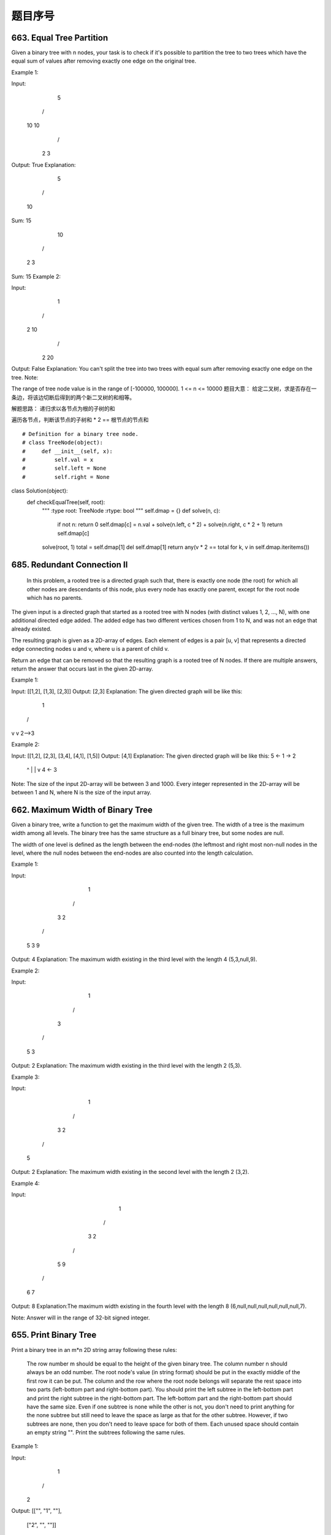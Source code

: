 题目序号   
============================================================



663. Equal Tree Partition
-------------------------


Given a binary tree with n nodes, your task is to check if it's possible to partition the tree to two trees which have the equal sum of values after removing exactly one edge on the original tree.

Example 1:

Input:     
    5
   / \
  10 10
    /  \
   2   3

Output: True
Explanation: 
    5
   / 
  10
      
Sum: 15

   10
  /  \
 2    3

Sum: 15
Example 2:

Input:     
    1
   / \
  2  10
    /  \
   2   20

Output: False
Explanation: You can't split the tree into two trees with equal sum after removing exactly one edge on the tree.
Note:

The range of tree node value is in the range of [-100000, 100000].
1 <= n <= 10000
题目大意：
给定二叉树，求是否存在一条边，将该边切断后得到的两个新二叉树的和相等。

解题思路：
递归求以各节点为根的子树的和

遍历各节点，判断该节点的子树和 * 2 == 根节点的节点和


::

# Definition for a binary tree node.
# class TreeNode(object):
#     def __init__(self, x):
#         self.val = x
#         self.left = None
#         self.right = None

class Solution(object):
    def checkEqualTree(self, root):
        """
        :type root: TreeNode
        :rtype: bool
        """
        self.dmap = {}
        def solve(n, c):
            if not n: return 0
            self.dmap[c] = n.val + solve(n.left, c * 2) + solve(n.right, c * 2 + 1)
            return self.dmap[c]
        solve(root, 1)
        total = self.dmap[1]
        del self.dmap[1]
        return any(v * 2 == total for k, v in self.dmap.iteritems())



685. Redundant Connection II 
----------------------------


 In this problem, a rooted tree is a directed graph such that, there is exactly one node (the root) for which all other nodes are descendants of this node, plus every node has exactly one parent, except for the root node which has no parents.

The given input is a directed graph that started as a rooted tree with N nodes (with distinct values 1, 2, ..., N), with one additional directed edge added. The added edge has two different vertices chosen from 1 to N, and was not an edge that already existed.

The resulting graph is given as a 2D-array of edges. Each element of edges is a pair [u, v] that represents a directed edge connecting nodes u and v, where u is a parent of child v.

Return an edge that can be removed so that the resulting graph is a rooted tree of N nodes. If there are multiple answers, return the answer that occurs last in the given 2D-array.

Example 1:

Input: [[1,2], [1,3], [2,3]]
Output: [2,3]
Explanation: The given directed graph will be like this:
  1
 / \
v   v
2-->3

Example 2:

Input: [[1,2], [2,3], [3,4], [4,1], [1,5]]
Output: [4,1]
Explanation: The given directed graph will be like this:
5 <- 1 -> 2
     ^    |
     |    v
     4 <- 3

Note:
The size of the input 2D-array will be between 3 and 1000.
Every integer represented in the 2D-array will be between 1 and N, where N is the size of the input array.




662. Maximum Width of Binary Tree
---------------------------------

Given a binary tree, write a function to get the maximum width of the given tree. The width of a tree is the maximum width among all levels. The binary tree has the same structure as a full binary tree, but some nodes are null.

The width of one level is defined as the length between the end-nodes (the leftmost and right most non-null nodes in the level, where the null nodes between the end-nodes are also counted into the length calculation.

Example 1:

Input: 

           1
         /   \
        3     2
       / \     \  
      5   3     9 

Output: 4
Explanation: The maximum width existing in the third level with the length 4 (5,3,null,9).

Example 2:

Input: 

          1
         /  
        3    
       / \       
      5   3     

Output: 2
Explanation: The maximum width existing in the third level with the length 2 (5,3).

Example 3:

Input: 

          1
         / \
        3   2 
       /        
      5      

Output: 2
Explanation: The maximum width existing in the second level with the length 2 (3,2).

Example 4:

Input: 

          1
         / \
        3   2
       /     \  
      5       9 
     /         \
    6           7
Output: 8
Explanation:The maximum width existing in the fourth level with the length 8 (6,null,null,null,null,null,null,7).


Note: Answer will in the range of 32-bit signed integer. 



655. Print Binary Tree
----------------------


Print a binary tree in an m*n 2D string array following these rules:

    The row number m should be equal to the height of the given binary tree.
    The column number n should always be an odd number.
    The root node's value (in string format) should be put in the exactly middle of the first row it can be put. The column and the row where the root node belongs will separate the rest space into two parts (left-bottom part and right-bottom part). You should print the left subtree in the left-bottom part and print the right subtree in the right-bottom part. The left-bottom part and the right-bottom part should have the same size. Even if one subtree is none while the other is not, you don't need to print anything for the none subtree but still need to leave the space as large as that for the other subtree. However, if two subtrees are none, then you don't need to leave space for both of them.
    Each unused space should contain an empty string "".
    Print the subtrees following the same rules.

Example 1:

Input:
     1
    /
   2
Output:
[["", "1", ""],
 ["2", "", ""]]

Example 2:

Input:
     1
    / \
   2   3
    \
     4
Output:
[["", "", "", "1", "", "", ""],
 ["", "2", "", "", "", "3", ""],
 ["", "", "4", "", "", "", ""]]

Example 3:

Input:
      1
     / \
    2   5
   / 
  3 
 / 
4 
Output:

[["",  "",  "", "",  "", "", "", "1", "",  "",  "",  "",  "", "", ""]
 ["",  "",  "", "2", "", "", "", "",  "",  "",  "",  "5", "", "", ""]
 ["",  "3", "", "",  "", "", "", "",  "",  "",  "",  "",  "", "", ""]
 ["4", "",  "", "",  "", "", "", "",  "",  "",  "",  "",  "", "", ""]]

Note: The height of binary tree is in the range of [1, 10]. 




654. Maximum Binary Tree
------------------------

 Given an integer array with no duplicates. A maximum tree building on this array is defined as follow:

    The root is the maximum number in the array.
    The left subtree is the maximum tree constructed from left part subarray divided by the maximum number.
    The right subtree is the maximum tree constructed from right part subarray divided by the maximum number.

Construct the maximum tree by the given array and output the root node of this tree.

Example 1:

Input: [3,2,1,6,0,5]
Output: return the tree root node representing the following tree:

      6
    /   \
   3     5
    \    / 
     2  0   
       \
        1

Note:

    The size of the given array will be in the range [1,1000].


652. Find Duplicate Subtrees
----------------------------

Given a binary tree, return all duplicate subtrees. For each kind of duplicate subtrees, you only need to return the root node of any one of them.

Two trees are duplicate if they have the same structure with same node values.

Example 1: 
        1
       / \
      2   3
     /   / \
    4   2   4
       /
      4
The following are two duplicate subtrees:
      2
     /
    4
and
    4
Therefore, you need to return above trees' root in the form of a list.



623. Add One Row to Tree
------------------------




Given the root of a binary tree, then value v and depth d, you need to add a row of nodes with value v at the given depth d. The root node is at depth 1.

The adding rule is: given a positive integer depth d, for each NOT null tree nodes N in depth d-1, create two tree nodes with value v as N's left subtree root and right subtree root. And N's original left subtree should be the left subtree of the new left subtree root, its original right subtree should be the right subtree of the new right subtree root. If depth d is 1 that means there is no depth d-1 at all, then create a tree node with value v as the new root of the whole original tree, and the original tree is the new root's left subtree.

Example 1:

Input: 
A binary tree as following:
       4
     /   \
    2     6
   / \   / 
  3   1 5   

v = 1

d = 2

Output: 
       4
      / \
     1   1
    /     \
   2       6
  / \     / 
 3   1   5   

Example 2:

Input: 
A binary tree as following:
      4
     /   
    2    
   / \   
  3   1    

v = 1

d = 3

Output: 
      4
     /   
    2
   / \    
  1   1
 /     \  
3       1

Note:

    The given d is in range [1, maximum depth of the given tree + 1].
    The given binary tree has at least one tree node.
